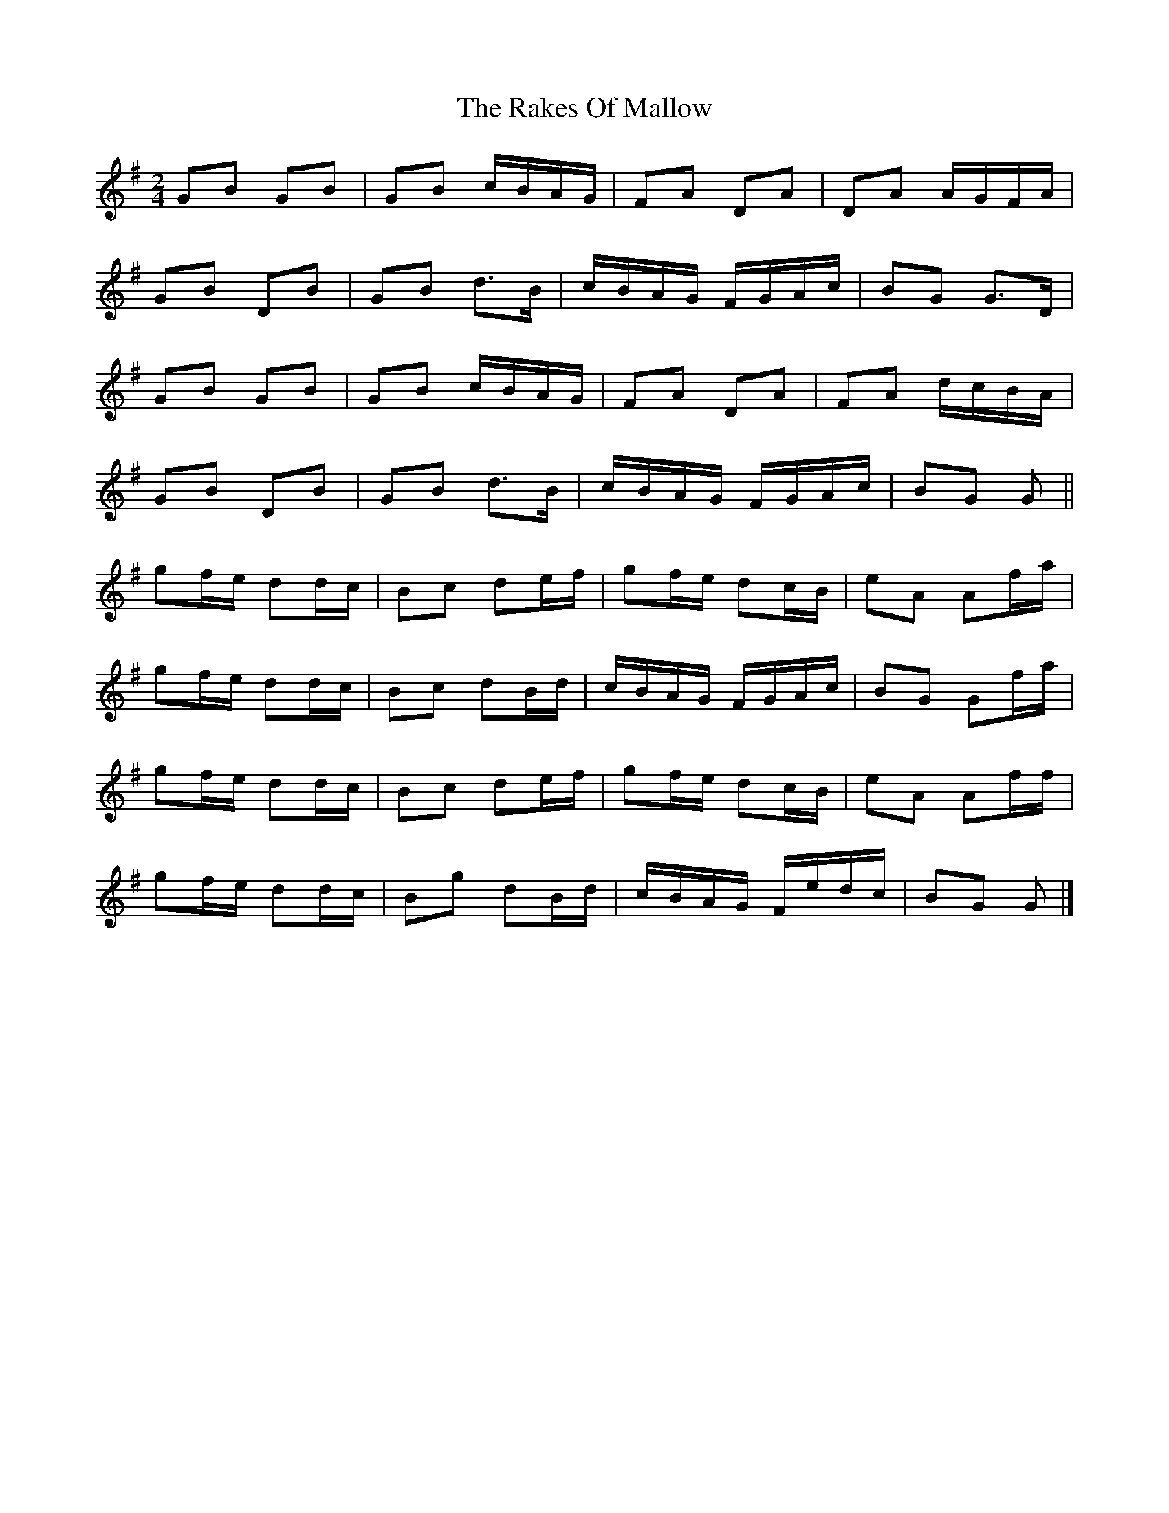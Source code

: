 X: 8
T: Rakes Of Mallow, The
Z: ceolachan
S: https://thesession.org/tunes/85#setting12597
R: polka
M: 2/4
L: 1/8
K: Gmaj
GB GB | GB c/B/A/G/ | FA DA | DA A/G/F/A/ |GB DB | GB d>B | c/B/A/G/ F/G/A/c/ | BG G>D |GB GB | GB c/B/A/G/ | FA DA | FA d/c/B/A/ |GB DB | GB d>B | c/B/A/G/ F/G/A/c/ | BG G ||gf/e/ dd/c/ | Bc de/f/ | gf/e/ dc/B/ | eA Af/a/ |gf/e/ dd/c/ | Bc dB/d/ | c/B/A/G/ F/G/A/c/ | BG Gf/a/ |gf/e/ dd/c/ | Bc de/f/ | gf/e/ dc/B/ | eA Af/f/ |gf/e/ dd/c/ | Bg dB/d/ | c/B/A/G/ F/e/d/c/ | BG G |]

